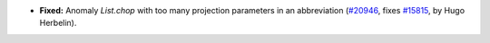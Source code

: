 - **Fixed:**
  Anomaly `List.chop` with too many projection parameters in an abbreviation
  (`#20946 <https://github.com/rocq-prover/rocq/pull/20946>`_,
  fixes `#15815 <https://github.com/rocq-prover/rocq/issues/15815>`_,
  by Hugo Herbelin).
